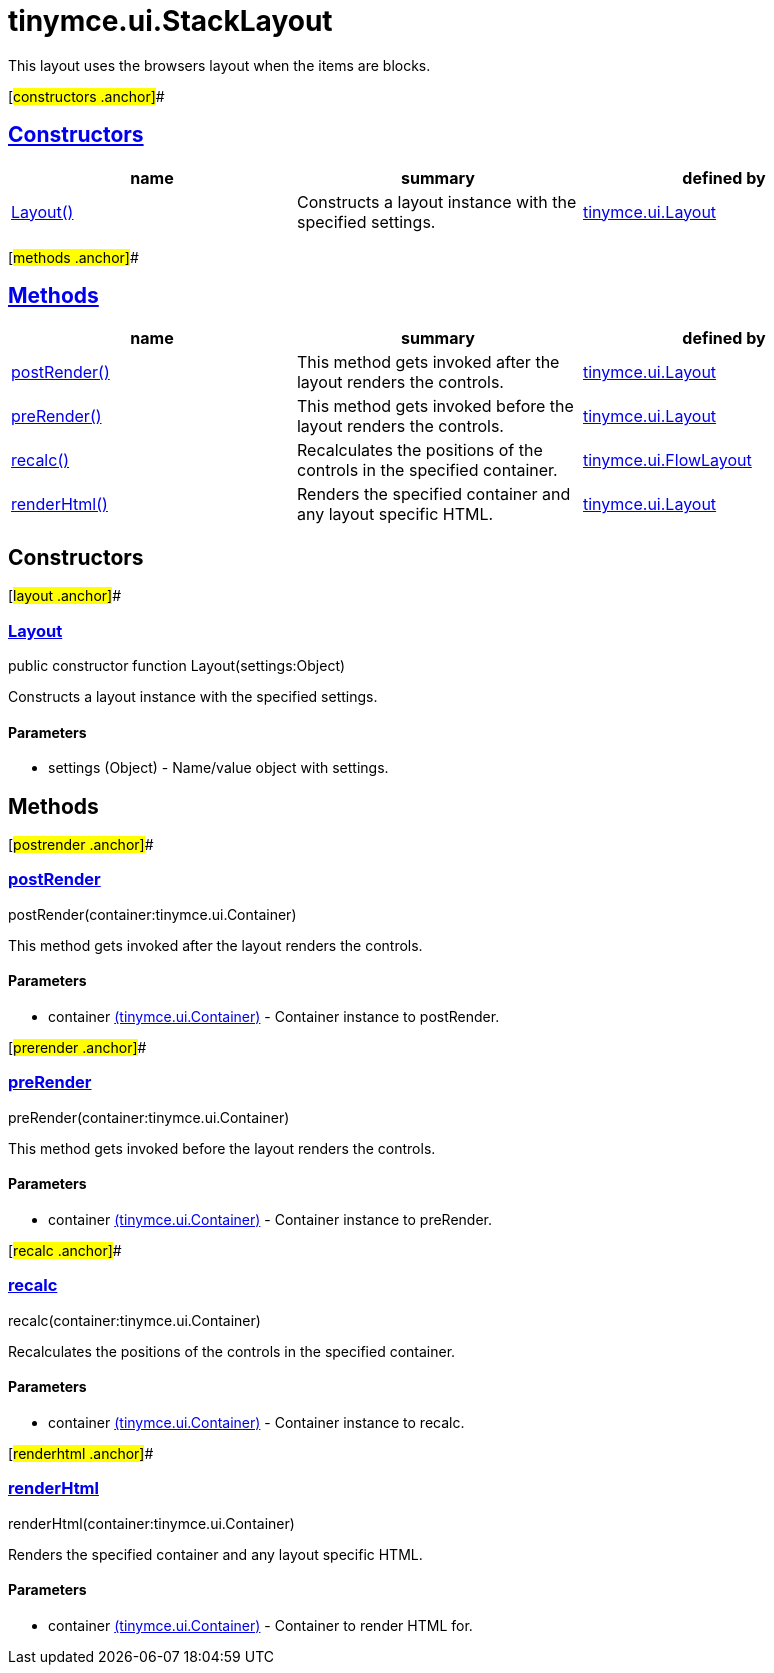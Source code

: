 = tinymce.ui.StackLayout

This layout uses the browsers layout when the items are blocks.

[#constructors .anchor]##

== link:#constructors[Constructors]

[cols=",,",options="header",]
|===
|name |summary |defined by
|link:#layout[Layout()] |Constructs a layout instance with the specified settings. |link:/docs-4x/api/tinymce.ui/tinymce.ui.layout[tinymce.ui.Layout]
|===

[#methods .anchor]##

== link:#methods[Methods]

[cols=",,",options="header",]
|===
|name |summary |defined by
|link:#postrender[postRender()] |This method gets invoked after the layout renders the controls. |link:/docs-4x/api/tinymce.ui/tinymce.ui.layout[tinymce.ui.Layout]
|link:#prerender[preRender()] |This method gets invoked before the layout renders the controls. |link:/docs-4x/api/tinymce.ui/tinymce.ui.layout[tinymce.ui.Layout]
|link:#recalc[recalc()] |Recalculates the positions of the controls in the specified container. |link:/docs-4x/api/tinymce.ui/tinymce.ui.flowlayout[tinymce.ui.FlowLayout]
|link:#renderhtml[renderHtml()] |Renders the specified container and any layout specific HTML. |link:/docs-4x/api/tinymce.ui/tinymce.ui.layout[tinymce.ui.Layout]
|===

== Constructors

[#layout .anchor]##

=== link:#layout[Layout]

public constructor function Layout(settings:Object)

Constructs a layout instance with the specified settings.

==== Parameters

* [.param-name]#settings# [.param-type]#(Object)# - Name/value object with settings.

== Methods

[#postrender .anchor]##

=== link:#postrender[postRender]

postRender(container:tinymce.ui.Container)

This method gets invoked after the layout renders the controls.

==== Parameters

* [.param-name]#container# link:/docs-4x/api/tinymce.ui/tinymce.ui.container[[.param-type]#(tinymce.ui.Container)#] - Container instance to postRender.

[#prerender .anchor]##

=== link:#prerender[preRender]

preRender(container:tinymce.ui.Container)

This method gets invoked before the layout renders the controls.

==== Parameters

* [.param-name]#container# link:/docs-4x/api/tinymce.ui/tinymce.ui.container[[.param-type]#(tinymce.ui.Container)#] - Container instance to preRender.

[#recalc .anchor]##

=== link:#recalc[recalc]

recalc(container:tinymce.ui.Container)

Recalculates the positions of the controls in the specified container.

==== Parameters

* [.param-name]#container# link:/docs-4x/api/tinymce.ui/tinymce.ui.container[[.param-type]#(tinymce.ui.Container)#] - Container instance to recalc.

[#renderhtml .anchor]##

=== link:#renderhtml[renderHtml]

renderHtml(container:tinymce.ui.Container)

Renders the specified container and any layout specific HTML.

==== Parameters

* [.param-name]#container# link:/docs-4x/api/tinymce.ui/tinymce.ui.container[[.param-type]#(tinymce.ui.Container)#] - Container to render HTML for.
